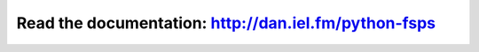 Read the documentation: `<http://dan.iel.fm/python-fsps>`_
==========================================================
